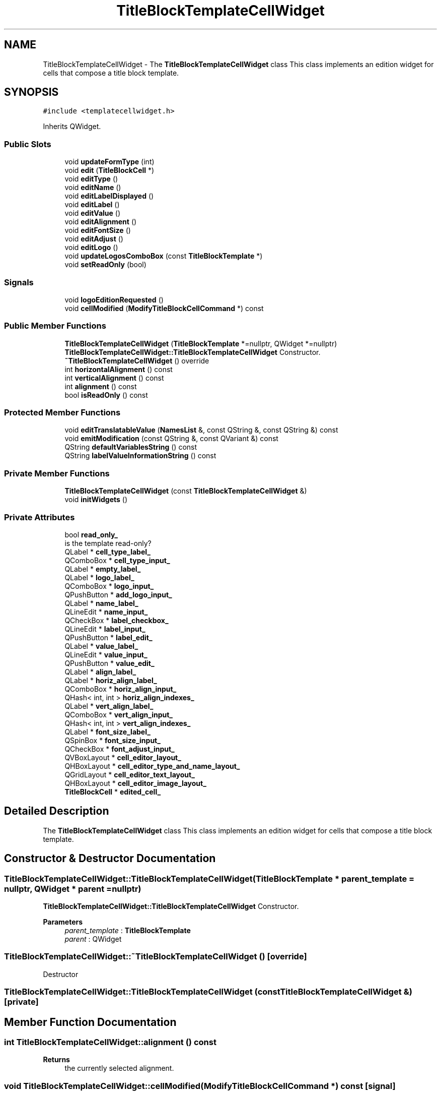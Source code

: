 .TH "TitleBlockTemplateCellWidget" 3 "Thu Aug 27 2020" "Version 0.8-dev" "QElectroTech" \" -*- nroff -*-
.ad l
.nh
.SH NAME
TitleBlockTemplateCellWidget \- The \fBTitleBlockTemplateCellWidget\fP class This class implements an edition widget for cells that compose a title block template\&.  

.SH SYNOPSIS
.br
.PP
.PP
\fC#include <templatecellwidget\&.h>\fP
.PP
Inherits QWidget\&.
.SS "Public Slots"

.in +1c
.ti -1c
.RI "void \fBupdateFormType\fP (int)"
.br
.ti -1c
.RI "void \fBedit\fP (\fBTitleBlockCell\fP *)"
.br
.ti -1c
.RI "void \fBeditType\fP ()"
.br
.ti -1c
.RI "void \fBeditName\fP ()"
.br
.ti -1c
.RI "void \fBeditLabelDisplayed\fP ()"
.br
.ti -1c
.RI "void \fBeditLabel\fP ()"
.br
.ti -1c
.RI "void \fBeditValue\fP ()"
.br
.ti -1c
.RI "void \fBeditAlignment\fP ()"
.br
.ti -1c
.RI "void \fBeditFontSize\fP ()"
.br
.ti -1c
.RI "void \fBeditAdjust\fP ()"
.br
.ti -1c
.RI "void \fBeditLogo\fP ()"
.br
.ti -1c
.RI "void \fBupdateLogosComboBox\fP (const \fBTitleBlockTemplate\fP *)"
.br
.ti -1c
.RI "void \fBsetReadOnly\fP (bool)"
.br
.in -1c
.SS "Signals"

.in +1c
.ti -1c
.RI "void \fBlogoEditionRequested\fP ()"
.br
.ti -1c
.RI "void \fBcellModified\fP (\fBModifyTitleBlockCellCommand\fP *) const"
.br
.in -1c
.SS "Public Member Functions"

.in +1c
.ti -1c
.RI "\fBTitleBlockTemplateCellWidget\fP (\fBTitleBlockTemplate\fP *=nullptr, QWidget *=nullptr)"
.br
.RI "\fBTitleBlockTemplateCellWidget::TitleBlockTemplateCellWidget\fP Constructor\&. "
.ti -1c
.RI "\fB~TitleBlockTemplateCellWidget\fP () override"
.br
.ti -1c
.RI "int \fBhorizontalAlignment\fP () const"
.br
.ti -1c
.RI "int \fBverticalAlignment\fP () const"
.br
.ti -1c
.RI "int \fBalignment\fP () const"
.br
.ti -1c
.RI "bool \fBisReadOnly\fP () const"
.br
.in -1c
.SS "Protected Member Functions"

.in +1c
.ti -1c
.RI "void \fBeditTranslatableValue\fP (\fBNamesList\fP &, const QString &, const QString &) const"
.br
.ti -1c
.RI "void \fBemitModification\fP (const QString &, const QVariant &) const"
.br
.ti -1c
.RI "QString \fBdefaultVariablesString\fP () const"
.br
.ti -1c
.RI "QString \fBlabelValueInformationString\fP () const"
.br
.in -1c
.SS "Private Member Functions"

.in +1c
.ti -1c
.RI "\fBTitleBlockTemplateCellWidget\fP (const \fBTitleBlockTemplateCellWidget\fP &)"
.br
.ti -1c
.RI "void \fBinitWidgets\fP ()"
.br
.in -1c
.SS "Private Attributes"

.in +1c
.ti -1c
.RI "bool \fBread_only_\fP"
.br
.RI "is the template read-only? "
.ti -1c
.RI "QLabel * \fBcell_type_label_\fP"
.br
.ti -1c
.RI "QComboBox * \fBcell_type_input_\fP"
.br
.ti -1c
.RI "QLabel * \fBempty_label_\fP"
.br
.ti -1c
.RI "QLabel * \fBlogo_label_\fP"
.br
.ti -1c
.RI "QComboBox * \fBlogo_input_\fP"
.br
.ti -1c
.RI "QPushButton * \fBadd_logo_input_\fP"
.br
.ti -1c
.RI "QLabel * \fBname_label_\fP"
.br
.ti -1c
.RI "QLineEdit * \fBname_input_\fP"
.br
.ti -1c
.RI "QCheckBox * \fBlabel_checkbox_\fP"
.br
.ti -1c
.RI "QLineEdit * \fBlabel_input_\fP"
.br
.ti -1c
.RI "QPushButton * \fBlabel_edit_\fP"
.br
.ti -1c
.RI "QLabel * \fBvalue_label_\fP"
.br
.ti -1c
.RI "QLineEdit * \fBvalue_input_\fP"
.br
.ti -1c
.RI "QPushButton * \fBvalue_edit_\fP"
.br
.ti -1c
.RI "QLabel * \fBalign_label_\fP"
.br
.ti -1c
.RI "QLabel * \fBhoriz_align_label_\fP"
.br
.ti -1c
.RI "QComboBox * \fBhoriz_align_input_\fP"
.br
.ti -1c
.RI "QHash< int, int > \fBhoriz_align_indexes_\fP"
.br
.ti -1c
.RI "QLabel * \fBvert_align_label_\fP"
.br
.ti -1c
.RI "QComboBox * \fBvert_align_input_\fP"
.br
.ti -1c
.RI "QHash< int, int > \fBvert_align_indexes_\fP"
.br
.ti -1c
.RI "QLabel * \fBfont_size_label_\fP"
.br
.ti -1c
.RI "QSpinBox * \fBfont_size_input_\fP"
.br
.ti -1c
.RI "QCheckBox * \fBfont_adjust_input_\fP"
.br
.ti -1c
.RI "QVBoxLayout * \fBcell_editor_layout_\fP"
.br
.ti -1c
.RI "QHBoxLayout * \fBcell_editor_type_and_name_layout_\fP"
.br
.ti -1c
.RI "QGridLayout * \fBcell_editor_text_layout_\fP"
.br
.ti -1c
.RI "QHBoxLayout * \fBcell_editor_image_layout_\fP"
.br
.ti -1c
.RI "\fBTitleBlockCell\fP * \fBedited_cell_\fP"
.br
.in -1c
.SH "Detailed Description"
.PP 
The \fBTitleBlockTemplateCellWidget\fP class This class implements an edition widget for cells that compose a title block template\&. 
.SH "Constructor & Destructor Documentation"
.PP 
.SS "TitleBlockTemplateCellWidget::TitleBlockTemplateCellWidget (\fBTitleBlockTemplate\fP * parent_template = \fCnullptr\fP, QWidget * parent = \fCnullptr\fP)"

.PP
\fBTitleBlockTemplateCellWidget::TitleBlockTemplateCellWidget\fP Constructor\&. 
.PP
\fBParameters\fP
.RS 4
\fIparent_template\fP : \fBTitleBlockTemplate\fP 
.br
\fIparent\fP : QWidget 
.RE
.PP

.SS "TitleBlockTemplateCellWidget::~TitleBlockTemplateCellWidget ()\fC [override]\fP"
Destructor 
.SS "TitleBlockTemplateCellWidget::TitleBlockTemplateCellWidget (const \fBTitleBlockTemplateCellWidget\fP &)\fC [private]\fP"

.SH "Member Function Documentation"
.PP 
.SS "int TitleBlockTemplateCellWidget::alignment () const"

.PP
\fBReturns\fP
.RS 4
the currently selected alignment\&. 
.RE
.PP

.SS "void TitleBlockTemplateCellWidget::cellModified (\fBModifyTitleBlockCellCommand\fP *) const\fC [signal]\fP"

.SS "QString TitleBlockTemplateCellWidget::defaultVariablesString () const\fC [protected]\fP"

.PP
\fBReturns\fP
.RS 4
a string describing the various variables provided by default by the application\&. 
.RE
.PP

.SS "void TitleBlockTemplateCellWidget::edit (\fBTitleBlockCell\fP * cell)\fC [slot]\fP"
Set the title block cell to be edited\&. The cell pointer is stored by this class; however, modifications made by the user are packaged as \fBModifyTitleBlockCellCommand\fP objects and emitted through the \fBcellModified()\fP signal\&. 
.PP
\fBParameters\fP
.RS 4
\fIcell\fP Title block cell to be edited 
.RE
.PP

.SS "void TitleBlockTemplateCellWidget::editAdjust ()\fC [slot]\fP"
Emit a modification command stating whether the text should be adjusted if needed\&. 
.PP
\fBSee also\fP
.RS 4
\fBModifyTitleBlockCellCommand\fP 
.RE
.PP

.SS "void TitleBlockTemplateCellWidget::editAlignment ()\fC [slot]\fP"
Emit an alignment modification command\&. 
.PP
\fBSee also\fP
.RS 4
\fBModifyTitleBlockCellCommand\fP 
.RE
.PP

.SS "void TitleBlockTemplateCellWidget::editFontSize ()\fC [slot]\fP"
Emit a font size modification command\&. 
.PP
\fBSee also\fP
.RS 4
\fBModifyTitleBlockCellCommand\fP 
.RE
.PP

.SS "void TitleBlockTemplateCellWidget::editLabel ()\fC [slot]\fP"
Emit a label modification command\&. 
.PP
\fBSee also\fP
.RS 4
\fBModifyTitleBlockCellCommand\fP 
.RE
.PP

.SS "void TitleBlockTemplateCellWidget::editLabelDisplayed ()\fC [slot]\fP"
Emit a modification command stating whether the label should be displayed or not\&. 
.PP
\fBSee also\fP
.RS 4
\fBModifyTitleBlockCellCommand\fP 
.RE
.PP

.SS "void TitleBlockTemplateCellWidget::editLogo ()\fC [slot]\fP"
Emit a logo modification command\&. 
.PP
\fBSee also\fP
.RS 4
\fBModifyTitleBlockCellCommand\fP 
.RE
.PP

.SS "void TitleBlockTemplateCellWidget::editName ()\fC [slot]\fP"
Emit a name modification command\&. 
.PP
\fBSee also\fP
.RS 4
\fBModifyTitleBlockCellCommand\fP 
.RE
.PP

.SS "void TitleBlockTemplateCellWidget::editTranslatableValue (\fBNamesList\fP & names, const QString & attribute, const QString & title) const\fC [protected]\fP"
Allow the user to edit a translatable string (e\&.g\&. value or label)\&. If the user modified the string, this method emits a \fBModifyTitleBlockCellCommand\fP object through the \fBcellModified()\fP signal\&. 
.PP
\fBParameters\fP
.RS 4
\fInames\fP Translatable string to be edited 
.br
\fIattribute\fP Name of the edited cell attribute 
.br
\fItitle\fP Title of the dialog window 
.RE
.PP

.SS "void TitleBlockTemplateCellWidget::editType ()\fC [slot]\fP"
Emit a type modification command\&. 
.PP
\fBSee also\fP
.RS 4
\fBModifyTitleBlockCellCommand\fP 
.RE
.PP

.SS "void TitleBlockTemplateCellWidget::editValue ()\fC [slot]\fP"
Emit a value modification command\&. 
.PP
\fBSee also\fP
.RS 4
\fBModifyTitleBlockCellCommand\fP 
.RE
.PP

.SS "void TitleBlockTemplateCellWidget::emitModification (const QString & attribute, const QVariant & new_value) const\fC [protected]\fP"
Create a \fBModifyTitleBlockCellCommand\fP object to change \fIattribute\fP to \fInew_value\fP\&. This object is then emitted through the \fBcellModified()\fP signal\&. 
.PP
\fBSee also\fP
.RS 4
\fBModifyTitleBlockCellCommand\fP 
.RE
.PP
\fBParameters\fP
.RS 4
\fIattribute\fP Modified cell attribute 
.br
\fInew_value\fP New value for the modified cell attribute 
.RE
.PP

.SS "int TitleBlockTemplateCellWidget::horizontalAlignment () const"
Emit a horizontal alignment modification command\&. 
.PP
\fBSee also\fP
.RS 4
\fBModifyTitleBlockCellCommand\fP 
.RE
.PP

.SS "void TitleBlockTemplateCellWidget::initWidgets ()\fC [private]\fP"
Initialize layout and widgets\&. 
.SS "bool TitleBlockTemplateCellWidget::isReadOnly () const"

.PP
\fBReturns\fP
.RS 4
whether this edition widget is read only 
.RE
.PP

.SS "QString TitleBlockTemplateCellWidget::labelValueInformationString () const\fC [protected]\fP"

.PP
\fBReturns\fP
.RS 4
a string describing what the user may enter as cell label / value\&. 
.RE
.PP

.SS "void TitleBlockTemplateCellWidget::logoEditionRequested ()\fC [signal]\fP"

.SS "void TitleBlockTemplateCellWidget::setReadOnly (bool read_only)\fC [slot]\fP"

.PP
\fBParameters\fP
.RS 4
\fIread_only\fP whether this edition widget should be read only 
.RE
.PP

.SS "void TitleBlockTemplateCellWidget::updateFormType (int cell_type)\fC [slot]\fP"
Shows or hides various widgets depending on the selected cell type 
.SS "void TitleBlockTemplateCellWidget::updateLogosComboBox (const \fBTitleBlockTemplate\fP * parent_template)\fC [slot]\fP"
Updates the list of available logos 
.PP
\fBParameters\fP
.RS 4
\fIparent_template\fP The title block template which contains the currently edited cell 
.RE
.PP

.SS "int TitleBlockTemplateCellWidget::verticalAlignment () const"
Emit a vertical alignment modification command\&. 
.PP
\fBSee also\fP
.RS 4
\fBModifyTitleBlockCellCommand\fP 
.RE
.PP

.SH "Member Data Documentation"
.PP 
.SS "QPushButton* TitleBlockTemplateCellWidget::add_logo_input_\fC [private]\fP"

.SS "QLabel* TitleBlockTemplateCellWidget::align_label_\fC [private]\fP"

.SS "QHBoxLayout* TitleBlockTemplateCellWidget::cell_editor_image_layout_\fC [private]\fP"

.SS "QVBoxLayout* TitleBlockTemplateCellWidget::cell_editor_layout_\fC [private]\fP"

.SS "QGridLayout* TitleBlockTemplateCellWidget::cell_editor_text_layout_\fC [private]\fP"

.SS "QHBoxLayout* TitleBlockTemplateCellWidget::cell_editor_type_and_name_layout_\fC [private]\fP"

.SS "QComboBox* TitleBlockTemplateCellWidget::cell_type_input_\fC [private]\fP"

.SS "QLabel* TitleBlockTemplateCellWidget::cell_type_label_\fC [private]\fP"

.SS "\fBTitleBlockCell\fP* TitleBlockTemplateCellWidget::edited_cell_\fC [private]\fP"

.SS "QLabel* TitleBlockTemplateCellWidget::empty_label_\fC [private]\fP"

.SS "QCheckBox* TitleBlockTemplateCellWidget::font_adjust_input_\fC [private]\fP"

.SS "QSpinBox* TitleBlockTemplateCellWidget::font_size_input_\fC [private]\fP"

.SS "QLabel* TitleBlockTemplateCellWidget::font_size_label_\fC [private]\fP"

.SS "QHash<int, int> TitleBlockTemplateCellWidget::horiz_align_indexes_\fC [private]\fP"

.SS "QComboBox* TitleBlockTemplateCellWidget::horiz_align_input_\fC [private]\fP"

.SS "QLabel* TitleBlockTemplateCellWidget::horiz_align_label_\fC [private]\fP"

.SS "QCheckBox* TitleBlockTemplateCellWidget::label_checkbox_\fC [private]\fP"

.SS "QPushButton* TitleBlockTemplateCellWidget::label_edit_\fC [private]\fP"

.SS "QLineEdit* TitleBlockTemplateCellWidget::label_input_\fC [private]\fP"

.SS "QComboBox* TitleBlockTemplateCellWidget::logo_input_\fC [private]\fP"

.SS "QLabel* TitleBlockTemplateCellWidget::logo_label_\fC [private]\fP"

.SS "QLineEdit* TitleBlockTemplateCellWidget::name_input_\fC [private]\fP"

.SS "QLabel* TitleBlockTemplateCellWidget::name_label_\fC [private]\fP"

.SS "bool TitleBlockTemplateCellWidget::read_only_\fC [private]\fP"

.PP
is the template read-only? 
.SS "QPushButton* TitleBlockTemplateCellWidget::value_edit_\fC [private]\fP"

.SS "QLineEdit* TitleBlockTemplateCellWidget::value_input_\fC [private]\fP"

.SS "QLabel* TitleBlockTemplateCellWidget::value_label_\fC [private]\fP"

.SS "QHash<int, int> TitleBlockTemplateCellWidget::vert_align_indexes_\fC [private]\fP"

.SS "QComboBox* TitleBlockTemplateCellWidget::vert_align_input_\fC [private]\fP"

.SS "QLabel* TitleBlockTemplateCellWidget::vert_align_label_\fC [private]\fP"


.SH "Author"
.PP 
Generated automatically by Doxygen for QElectroTech from the source code\&.
